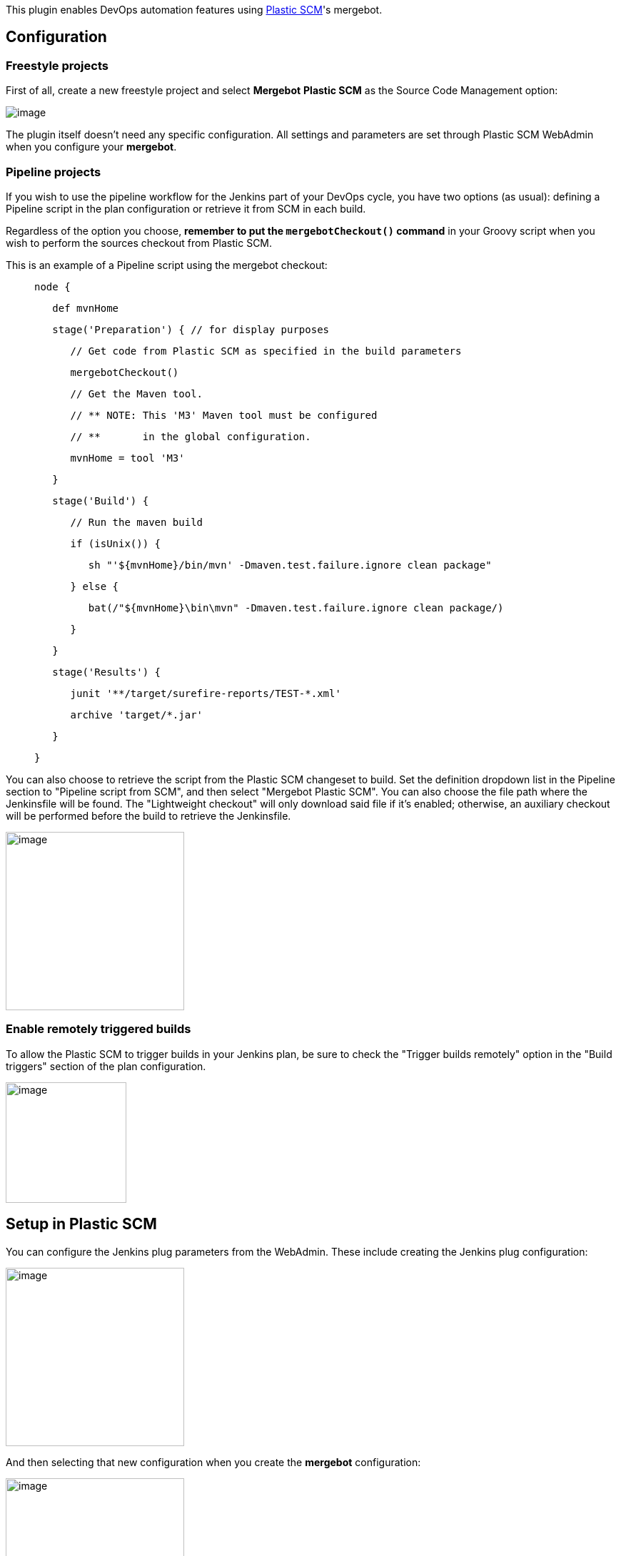 [.conf-macro .output-inline]#This plugin enables DevOps automation
features using https://www.plasticscm.com/[Plastic SCM]'s mergebot.#

[[PlasticSCMMergeBotplugin-Configuration]]
== Configuration

[[PlasticSCMMergeBotplugin-Freestyleprojects]]
=== Freestyle projects

First of all, create a new freestyle project and select *Mergebot*
*Plastic SCM* as the Source Code Management option:

[.confluence-embedded-file-wrapper]#image:docs/images/image2018-8-22_15:45:37.png[image]#

The plugin itself doesn't need any specific configuration. All settings
and parameters are set through Plastic SCM WebAdmin when you configure
your *mergebot*.

[[PlasticSCMMergeBotplugin-Pipelineprojects]]
=== Pipeline projects

If you wish to use the pipeline workflow for the Jenkins part of your
DevOps cycle, you have two options (as usual): defining a Pipeline
script in the plan configuration or retrieve it from SCM in each build.

Regardless of the option you choose, *remember to put the
`+mergebotCheckout()+` command* in your Groovy script when you wish to
perform the sources checkout from Plastic SCM.

This is an example of a Pipeline script using the mergebot checkout:

____
....
node {
....

....
   def mvnHome
....

....
   stage('Preparation') { // for display purposes
....

....
      // Get code from Plastic SCM as specified in the build parameters
....

....
      mergebotCheckout()
....

....
      // Get the Maven tool.
....

....
      // ** NOTE: This 'M3' Maven tool must be configured
....

....
      // **       in the global configuration.           
....

....
      mvnHome = tool 'M3'
....

....
   }
....

....
   stage('Build') {
....

....
      // Run the maven build
....

....
      if (isUnix()) {
....

....
         sh "'${mvnHome}/bin/mvn' -Dmaven.test.failure.ignore clean package"
....

....
      } else {
....

....
         bat(/"${mvnHome}\bin\mvn" -Dmaven.test.failure.ignore clean package/)
....

....
      }
....

....
   }
....

....
   stage('Results') {
....

....
      junit '**/target/surefire-reports/TEST-*.xml'
....

....
      archive 'target/*.jar'
....

....
   }
....

....
}
....
____

You can also choose to retrieve the script from the Plastic SCM
changeset to build. Set the definition dropdown list in the Pipeline
section to "Pipeline script from SCM", and then select "Mergebot Plastic
SCM". You can also choose the file path where the Jenkinsfile will be
found. The "Lightweight checkout" will only download said file if it's
enabled; otherwise, an auxiliary checkout will be performed before the
build to retrieve the Jenkinsfile.

[.confluence-embedded-file-wrapper .confluence-embedded-manual-size]#image:docs/images/image2018-9-28_12-2-49.png[image,height=250]#

[[PlasticSCMMergeBotplugin-Enableremotelytriggeredbuilds]]
=== Enable remotely triggered builds

To allow the Plastic SCM to trigger builds in your Jenkins plan, be sure
to check the "Trigger builds remotely" option in the "Build triggers"
section of the plan configuration.

[.confluence-embedded-file-wrapper .confluence-embedded-manual-size]#image:docs/images/image2018-9-28_11-52-34.png[image,height=169]#

[[PlasticSCMMergeBotplugin-SetupinPlasticSCM]]
== Setup in Plastic SCM

You can configure the Jenkins plug parameters from the WebAdmin. These
include creating the Jenkins plug configuration:

[.confluence-embedded-file-wrapper .confluence-embedded-manual-size]#image:docs/images/image2018-8-22_15:39:42.png[image,height=250]#

And then selecting that new configuration when you create the *mergebot*
configuration:

[.confluence-embedded-file-wrapper .confluence-embedded-manual-size]#image:docs/images/image2018-8-22_15:34:59.png[image,height=250]#

At this point, Jenkins builds will be automatically triggered by the
*mergebot*. You don't need to worry about this anymore!

[[PlasticSCMMergeBotplugin-Buildparameters&environmentvariables]]
== Build parameters & environment variables

These are the build parameters set by
https://github.com/PlasticSCM/trunk-mergebot[TrunkBot] when it triggers
a build. They are injected as environment variables so that the build
steps can use them in their processes.

Please note that only `+PLASTICSCM_MERGEBOT_UPDATE_SPEC+` is mandatory;
the rest depend on the particular implementation of the mergebot. If you
are using a custom mergebot you can define your own build parameters.

* *`+PLASTICSCM_MERGEBOT_UPDATE_SPEC+`*: the target object to checkout.
It can be a shelve spec, a branch spec, a label spec or a changeset
spec.
** The plasticscm-mergebot-plugin *requires* this build parameter
* *`+PLASTICSCM_MERGEBOT_BRANCH_HEAD_CHANGESET_AUTHOR+`*: the name of
the user that created the changeset that is being built.
* *`+PLASTICSCM_MERGEBOT_BRANCH_HEAD_CHANGESET_NUMBER+`*: the number
(also called ChangesetID) of the changeset that is being built.
* *`+PLASTICSCM_MERGEBOT_BRANCH_HEAD_CHANGESET_GUID+`*: the GUID of the
changeset that is being built.
* *`+PLASTICSCM_MERGEBOT_BRANCH_NAME+`*: the branch name where the
changeset being built is located.
* `+PLASTICSCM_MERGEBOT_TRUNK_HEAD_CHANGESET_NUMBER+`: the number of the
changeset where the build changeset will be merged if the build is
successful.
* `+PLASTICSCM_MERGEBOT_TRUNK_HEAD_CHANGESET_GUID+`: the GUID of the
changeset where the build changeset will be merged if the build is
successful.
* `+PLASTICSCM_MERGEBOT_REPSPEC+`: the repository where the changeset
being built is stored.
* `+PLASTICSCM_MERGEBOT_TASK_NUMBER+`: the issue identifier related to
the branch of the changeset being built.

 +

[[PlasticSCMMergeBotplugin-Requirements]]
== Requirements

The plugin requires that Plastic SCM "cm" command line tool is installed
and configured for the jenkins user on the master and slave machines.

[[PlasticSCMMergeBotplugin-Pluginversioninformation]]
== Plugin version information

This plugin has been developed by Codice Software S.L., owner of the
Plastic SCM product.

Visit us at:

https://www.plasticscm.com/[https://www.plasticscm.com]

Meet us:

https://www.plasticscm.com/company/team.html

Feel the power of merging branches easier than ever with SemanticMerge:

http://semanticmerge.com/

[[PlasticSCMMergeBotplugin-Changelog]]
=== Change log

[[PlasticSCMMergeBotplugin-Version0.13(2019-06-12)]]
==== Version 0.13 (2019-06-12)

* The jenkins job using mergebot could fail with "Workspace already
exists" error when the Jenkins server is a Linux machine but the job
runs in a Windows agent.
** This could happen if the configured Windows agent "Root directory"
has a different drive letter case than the registered existing plastic
workspace paths. Now it's fixed.

[[PlasticSCMMergeBotplugin-Version0.12(2018-10-08)]]
==== Version 0.12 (2018-10-08)

* We improved how the plugin reports errors in a Pipeline with
Lightweight checkout. Before this, if the Jenkinsfile download failed
only a 'NULL' message was printed. Now the complete command execution is
displayed.
* Fixed an incompatibility with other plugins if they require the SCM
plugin to support the ChangeLogSet.Entry.getAffectedFiles() method.

[[PlasticSCMMergeBotplugin-Version0.11(2018-09-28)]]
==== Version 0.11 (2018-09-28)

* Add Pipeline support, including lightweight checkout.
* Ensure environment variables are available for build steps in all
platforms.
* *Warning:* Make sure the client version installed in your Jenkins
machines is *7.0.16.2630* or higher

[[PlasticSCMMergeBotplugin-Version0.10(2018-09-06)]]
==== Version 0.10 (2018-09-06)

* Initial preview version. Supports only freestyle projects.
